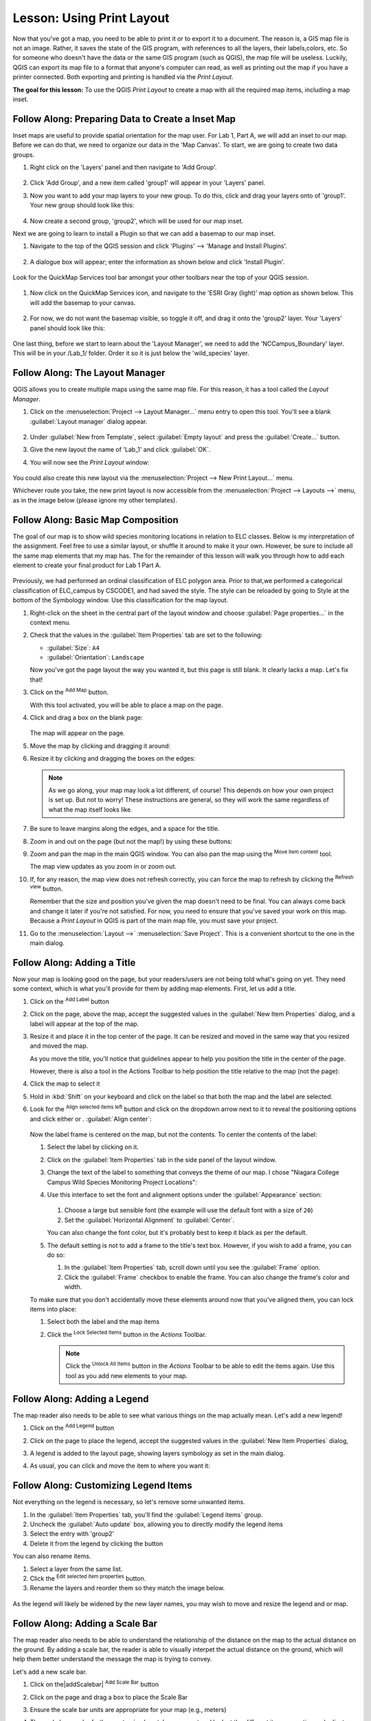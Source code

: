 |LS| Using Print Layout
======================================================================

Now that you've got a map, you need to be able to print it or to
export it to a document.
The reason is, a GIS map file is not an image. Rather, it saves the
state of the GIS program, with references to all the layers, their
labels,colors, etc.
So for someone who doesn't have the data or the same GIS program
(such as QGIS), the map file will be useless.
Luckily, QGIS can export its map file to a format that anyone's
computer can read, as well as printing out the map if you have a
printer connected.
Both exporting and printing is handled via the *Print Layout*.

**The goal for this lesson:** To use the QGIS *Print Layout* to create
a map with all the required map items, including a map inset.

|basic| |FA| Preparing Data to Create a Inset Map
----------------------------------------------------------------------

Inset maps are useful to provide spatial orientation for the map user. For
Lab 1, Part A, we will add an inset to our map. Before we can do that,
we need to organize our data in the 'Map Canvas'.  To start, we are going
to create two data groups.

#. Right click on the 'Layers' panel and then navigate to 'Add Group'.

   .. figure:: img/Layout_addgroup.png
      :align: center

#. Click 'Add Group', and a new item called 'group1' will appear in your 
   'Layers' panel.
#. Now you want to add your map layers to your new group. To do this, 
   click and drag your layers onto of 'group1'.  Your new group should
   look like this:

   .. figure:: img/Layout_group1.png
      :align: center

#. Now create a second group, 'group2', which will be used for our map inset.

Next we are going to learn to install a Plugin so that we can add 
a basemap to our map inset. 

#. Navigate to the top of the QGIS session and click 'Plugins' --> 'Manage
   and Install Plugins'.

   .. figure:: img/Layout_plugins.png
      :align: center

#. A dialogue box will appear; enter the information as shown below and click 
   'Install Plugin'.

   .. figure:: img/Layout_quickmap.png
      :align: center

Look for the QuickMap Services tool bar amongst your other toolbars near the
top of your QGIS session.

   .. figure:: img/Layout_quickmapicons.png
      :align: center

#. Now click on the QuickMap Services icon, and navigate to the 'ESRI Gray (light)'
   map option as shown below. This will add the basemap to your canvas.

   .. figure:: img/Layout_graylight.png
      :align: center

#. For now, we do not want the basemap visible, so toggle it off, and drag it onto
   the 'group2' layer.  Your 'Layers' panel should look like this:

   .. figure:: img/Layout_group12.png
      :align: center

One last thing, before we start to learn about the 'Layout Manager', we need to add
the 'NCCampus_Boundary' layer.  This will be in your /Lab_1/ folder.  Order it so it
is just below the 'wild_species' layer.


|basic| |FA| The Layout Manager
----------------------------------------------------------------------

QGIS allows you to create multiple maps using the same map file.
For this reason, it has a tool called the *Layout Manager*.

#. Click on the :menuselection:`Project --> Layout Manager...` menu
   entry to open this tool.
   You'll see a blank :guilabel:`Layout manager` dialog appear.

   .. figure:: img/layout_manager_dialog.png
      :align: center

#. Under :guilabel:`New from Template`, select
   :guilabel:`Empty layout` and press the :guilabel:`Create...` button.
#. Give the new layout the name of 'Lab_1' and
   click :guilabel:`OK`.
#. You will now see the *Print Layout* window:

   .. figure:: img/Layout_blank.png
      :align: center
   
You could also create this new layout via the
:menuselection:`Project --> New Print Layout...` menu.

Whichever route you take, the new print layout is now accessible from
the :menuselection:`Project --> Layouts -->` menu, as in the image below 
(please ignore my other templates).

.. figure:: img/Layout_layouts.png
   :align: center


|basic| |FA| Basic Map Composition
----------------------------------------------------------------------

The goal of our map is to show wild species monitoring locations in relation
to ELC classes.  Below is my interpretation of the assignment. Feel free to use
a similar layout, or shuffle it around to make it your own. However, be sure to
include all the same map elements that my map has.  The for the remainder of this
lesson will walk you through how to add each element to create your final product
for Lab 1 Part A.


.. figure:: img/Layout_final.png
      :align: center


Previously, we had performed an ordinal classification of ELC 
polygon area.  Prior to that,we performed a categorical classification of 
ELC_campus by CSCODE1, and had saved the style.  The style can be reloaded 
by going to Style at the bottom of the Symbology window. Use this classification
for the map layout.

#. Right-click on the sheet in the central part of the layout window
   and choose :guilabel:`Page properties...` in the context menu.
#. Check that the values in the :guilabel:`Item Properties` tab are
   set to the following:

   * :guilabel:`Size`: ``A4``
   * :guilabel:`Orientation`: ``Landscape``

   Now you've got the page layout the way you wanted it, but this
   page is still blank.
   It clearly lacks a map. Let's fix that!

#. Click on the |addMap| :sup:`Add Map` button.

   With this tool activated, you will be able to place a map on the
   page.

#. Click and drag a box on the blank page:

   .. figure:: img/Layout_addmap.png
      :align: center

   The map will appear on the page.

#. Move the map by clicking and dragging it around:

#. Resize it by clicking and dragging the boxes on the edges:

   .. note::  As we go along, your map may look a lot different, of course!
      This depends on how your own project is set up.
      But not to worry! These instructions are general, so they will
      work the same regardless of what the map itself looks like.

#. Be sure to leave margins along the edges, and a space for the title.

#. Zoom in and out on the page (but not the map!) by using these
   buttons:

   |zoomFullExtent| |zoomIn| |zoomOut|

#. Zoom and pan the map in the main QGIS window.
   You can also pan the map using the |moveItemContent|
   :sup:`Move item content` tool.

   The map view updates as you zoom in or zoom out.
#. If, for any reason, the map view does not refresh correctly,
   you can force the map to refresh by clicking the
   |refresh| :sup:`Refresh view` button.

   Remember that the size and position you've given the map doesn't
   need to be final.
   You can always come back and change it later if you're not
   satisfied.
   For now, you need to ensure that you've saved your work on this
   map.
   Because a *Print Layout* in QGIS is part of the main map file,
   you must save your project.

#. Go to the :menuselection:`Layout -->` |fileSave|
   :menuselection:`Save Project`.
   This is a convenient shortcut to the one in the main dialog.

|basic| |FA| Adding a Title
----------------------------------------------------------------------

Now your map is looking good on the page, but your readers/users are
not being told what's going on yet.
They need some context, which is what you'll provide for them by
adding map elements.
First, let us add a title.

#. Click on the |label| :sup:`Add Label` button
#. Click on the page, above the map, accept the suggested values in
   the :guilabel:`New Item Properties` dialog, and a label will
   appear at the top of the map.
#. Resize it and place it in the top center of the page.
   It can be resized and moved in the same way that you resized and
   moved the map.

   As you move the title, you'll notice that guidelines appear to
   help you position the title in the center of the page.

   However, there is also a tool in the Actions Toolbar to help
   position the title relative to the map (not the page):

   |alignLeft|

#. Click the map to select it
#. Hold in :kbd:`Shift` on your keyboard and click on the label so
   that both the map and the label are selected.
#. Look for the |alignLeft| :sup:`Align selected items left` button
   and click on the dropdown arrow next to it to reveal the
   positioning options and click either |alignHCenter| or |alignLeft|.
   :guilabel:`Align center`:

   .. figure:: img/align_center_dropdown.png
      :align: center

   Now the label frame is centered on the map, but not the contents.
   To center the contents of the label:

   #. Select the label by clicking on it.
   #. Click on the :guilabel:`Item Properties` tab in the side panel
      of the layout window.
   #. Change the text of the label to something that conveys the theme of our
      map. I chose "Niagara College Campus Wild Species Monitoring Project Locations":
   #. Use this interface to set the font and alignment options
      under the :guilabel:`Appearance` section:

      .. figure:: img/Layout_titlesettings.png
         :align: center

      #. Choose a large but sensible font (the example will use the
         default font with a size of ``20``)
      #. Set the :guilabel:`Horizontal Alignment` to :guilabel:`Center`.

      You can also change the font color, but it's probably best to
      keep it black as per the default.

   #. The default setting is not to add a frame to the title's text box.
      However, if you wish to add a frame, you can do so:

      #. In the :guilabel:`Item Properties` tab, scroll down until you
         see the :guilabel:`Frame` option.
      #. Click the :guilabel:`Frame` checkbox to enable the frame.
         You can also change the frame's color and width.

   To make sure that you don't accidentally move these elements
   around now that you've aligned them, you can lock items into place:

   #. Select both the label and the map items
   #. Click the |lockItems| :sup:`Lock Selected Items` button in
      the *Actions* Toolbar.

      .. note:: Click the |unlockAll| :sup:`Unlock All Items` button
       in the *Actions* Toolbar to be able to edit the items again.
       Use this tool as you add new elements to your map.


|basic| |FA| Adding a Legend
----------------------------------------------------------------------

The map reader also needs to be able to see what various things on
the map actually mean. Let's add a new legend!

#. Click on the |addLegend| :sup:`Add Legend` button
#. Click on the page to place the legend, accept the suggested values
   in the :guilabel:`New Item Properties` dialog,
#. A legend is added to the layout page, showing layers symbology
   as set in the main dialog.
#. As usual, you can click and move the item to where you want it:

   .. figure:: img/legend_added.png
      :align: center
      

|moderate| |FA| Customizing Legend Items
----------------------------------------------------------------------

Not everything on the legend is necessary, so let's remove some
unwanted items.

#. In the :guilabel:`Item Properties` tab, you'll find the
   :guilabel:`Legend items` group.
#. Uncheck the |unchecked| :guilabel:`Auto update` box, allowing you
   to directly modify the legend items
#. Select the entry with 'group2'
#. Delete it from the legend by clicking the |signMinus| button

You can also rename items.

#. Select a layer from the same list.
#. Click the |symbologyEdit| :sup:`Edit selected item properties` button.
#. Rename the layers and reorder them so they match the image below.


.. figure:: img/Layout_legenditemorder.png
   :align: center
   

As the legend will likely be widened by the new layer names, you may
wish to move and resize the legend and or map.

|basic| |FA| Adding a Scale Bar
----------------------------------------------------------------------

The map reader also needs to be able to understand the relationship of the 
distance on the map to the actual distance on the ground.  By adding a
scale bar, the reader is able to visually interpet the actual distance on
the ground, which will help them better understand the message the map is trying
to convey.

Let's add a new scale bar.

#. Click on the|addScalebar| :sup:`Add Scale Bar` button
#. Click on the page and drag a box to place the Scale Bar
#. Ensure the scale bar units are appropriate for your map (e.g., meters)
#. The scale bar can be further customized, so take a moment and look at the
   different item properties and adjust them until you find a format you like.
   The image below shows the settings I used, but I encourage you to make your
   own design choices.

   .. figure:: img/Layout_scalesettings.png
      :align: center
      

#. To adjust the font, navigate to the 'Display' section, shown below.
   
   .. figure:: img/Layout_scaledisplay.png
      :align: center
      

#. Click on 'Font' and then adjust the font size.

   .. figure:: img/Layout_scalefont.png
      :align: center
      


|basic| |FA| Adding a North Arrow
----------------------------------------------------------------------

A North Arrow is also required on your map to provide directional Orientation
for the user.

#. Click on the |northArrow| :sup:`Add North Arrow` button
#. Click on the page and drag a box to place the North Arrow
#. Like the other map elements, the North Arrow can be customized, so take a
   moment and play with different options until you are pleased with your North
   Arrow appearance. Below are the settings I chose to use:

   .. figure:: img/Layout_Narrow.png
      :align: center
      

|basic| |FA| Adding a Text Box
----------------------------------------------------------------------

Each map also needs information regarding Map Author, Map Projection and Data
Source.  For this map, 
Map Author: *Your Name*, Environmental Technician Candidate, Niagara College
Projection: UTM NAD83 Zone 17N
Data Source: Niagara Peninsula Conservation Authority Open Data Portal, 
St. Catharines Open data Portal, Ontario GeoHub, M. McNight (2021) 

#. Click on the |Label| :sup:`Add Label` button, as you did for your title
#. Click on the page and drag a box to place the text box
#. In the Item Properties tab, you can edit the text to include the information
   written above.  Feel free to change text size; typically this information is
   meant to be discrete, but easily read. The image below shows the settings I
   chose:

   .. figure:: img/Layout_mapinfo.png
      :align: center
      

The font can be modified by clicking on 'Font' in the 'Appearance' section.


|basic| |FA| Adding an Map Inset
----------------------------------------------------------------------

To add an inset map, navigate back to your 'Map Canvas' window. Toggle off your
'group1' layer, and toggle on your 'group 2' layer, which will activate your basemap.  
Now zoom out so you can see most of Ontario.

#. Now add the inset map the same way you added your initial map.
#. Place it in a corner, and set the settings so they are the same as/similar 
   to the image below:

   .. figure:: img/Layout_map2setting.png
      :align: center
      

Once you are happy with your map inset position and scale, add a rectangle to show
roughly where Niagara College campus is located in the map inset.

#. Click on the |addBasicShape| :sup:`Add Shape` button
#. Click on the basemap and drag a box around the approximate area of Niagara College 
   campus.

.. figure:: img/Layout_mapinset.png
      :align: center



|basic| |FA| Adding a Polyline Feature
----------------------------------------------------------------------

To create bracket to denote that the single wood duck label is associated with
multiple points, we can use the Add Node tool. 

#. Click on the |addNode| :sup:`Add Node tool` button
#. Select 'Add Polyline'.
#. Now, using the same approach used when digitizing/editing your vector data,
   create a polyline feature that resembles the image below.

   .. figure:: img/Layout_polylines.png
      :align: center


The feature is actually in 2 parts. The symbology can be edited by clicking 
on the dropdown arrow of the 'Main Properties' and then clicking on 
'Configure Symbol...'. You can design it to look however you like,
but feel free to use the settings I used, shown below.  

 .. figure:: img/Layout_polylinessettings.png
      :align: center
      :width: 100%


|basic| |FA| Adding a Neatline
----------------------------------------------------------------------

Optionally, you can add a Neatline, or border, around your map. 

#. Click on the |addBasicShape| :sup:`Add Shape` button
#. Click on the page and drag a box around all your map elements.
#. However, you may notice that this box covers all your map elements. To fix
   this go to the 'Items Browser' on the right side of the window. Items can 
   be reorganized by dragging them up or down. Reorder all of your layers so they 
   look similar to the image below.


   .. figure:: img/Layout_itemorder.png
      :align: center

   

|basic| |FA| Exporting Your Map
----------------------------------------------------------------------

.. note::  Did you remember to save your work often?

Finally the map is ready for export! Take a good look at your map and ask yourself,
Is the initial question asked being answered? The initial question was:

Where are the wild species monitoring projects located on campus in relation to
different ecosystems?

Make sure your map is tidy, organized and logically presented so the user immediately
understands what they are looking at. If you feel all these factors are met, it is
time to export the map.

You'll see the export buttons near the top left corner of the layout window:

* |filePrint| :sup:`Print Layout`: interfaces with a printer.
  Since the printer options will differ depending on the model of
  printer that you're working with, it's probably better to consult the
  printer manual or a general guide to printing for more information on
  this topic.

  The other buttons allow you to export the map page to a file.
* |saveMapAsImage| :sup:`Export as Image`: gives you a selection
  of various common image formats to choose from.
  This is probably the simplest option, but the image it creates is
  "dead" and difficult to edit.
* |saveAsSVG| :sup:`Export as SVG`: If you're sending the map to a
  cartographer (who may want to edit the map for publication),
  it's best to export as an SVG. SVG stands for "Scalable Vector Graphic",
  and can be imported to programs like `Inkscape <https://inkscape.org/>`_
  or other vector image editing software.
* |saveAsPDF| :sup:`Export as PDF`: If you need to send the map to a client,
  it's most common to use a PDF, because it's easier to set up printing
  options for a PDF.
  Some cartographers may prefer PDF as well, if they have a program
  that allows them to import and edit this format.

For our purposes, we're going to use PDF.

#. Click the |saveAsPDF| :sup:`Export as PDF` button
#. Choose a save location and a file name as usual.
#. Check the box next to Create Geospatial PDF. In the next lab we will be
   using this file to perform ground truthing.
   The following dialog will show up.

   .. figure:: img/Layout_pdfexport.png
      :align: center
   
#. You can safely use the default values now and click
   :guilabel:`Save`.
   
   QGIS will proceed to the map export and push a message
   on top of the print layout dialog as soon as it finishes.
#. Click the hyperlink in the message to open the folder in which
   the PDF has been saved in your system's file manager
#. Open it and see how your layout looks.

   Everything is OK?

   Congratulations on your first completed QGIS map project!

#. Anything unsatisfying? Go back to the QGIS window, do the
   appropriate modifications and export again.
#. Remember to save your project file.


|IC|
----------------------------------------------------------------------
Now you know how to create a basic static map layout. We can go a step
further and create a map layout that adapts dynamically, with more
layout items.


.. Substitutions definitions - AVOID EDITING PAST THIS LINE
   This will be automatically updated by the find_set_subst.py script.
   If you need to create a new substitution manually,
   please add it also to the substitutions.txt file in the
   source folder.

.. |FA| replace:: Follow Along:
.. |IC| replace:: In Conclusion
.. |LS| replace:: Lesson:
.. |addLegend| image:: /static/common/mActionAddLegend.png
   :width: 1.5em
.. |addMap| image:: /static/common/mActionAddMap.png
   :width: 1.5em
.. |alignHCenter| image:: /static/common/mActionAlignHCenter.png
   :width: 1.5em
.. |alignLeft| image:: /static/common/mActionAlignLeft.png
   :width: 1.5em
.. |basic| image:: /static/common/basic.png
.. |filePrint| image:: /static/common/mActionFilePrint.png
   :width: 1.5em
.. |fileSave| image:: /static/common/mActionFileSave.png
   :width: 1.5em
.. |label| image:: /static/common/mActionLabel.png
   :width: 1.5em
.. |lockItems| image:: /static/common/mActionLockItems.png
   :width: 1.5em
.. |majorUrbanName| replace:: Swellendam
.. |moderate| image:: /static/common/moderate.png
.. |moveItemContent| image:: /static/common/mActionMoveItemContent.png
   :width: 1.5em
.. |refresh| image:: /static/common/mActionRefresh.png
   :width: 1.5em
.. |saveAsPDF| image:: /static/common/mActionSaveAsPDF.png
   :width: 1.5em
.. |saveAsSVG| image:: /static/common/mActionSaveAsSVG.png
   :width: 1.5em
.. |saveMapAsImage| image:: /static/common/mActionSaveMapAsImage.png
   :width: 1.5em
.. |signMinus| image:: /static/common/symbologyRemove.png
   :width: 1.5em
.. |symbologyEdit| image:: /static/common/symbologyEdit.png
   :width: 1.5em
.. |unchecked| image:: /static/common/checkbox_unchecked.png
   :width: 1.3em
.. |unlockAll| image:: /static/common/mActionUnlockAll.png
   :width: 1.5em
.. |zoomFullExtent| image:: /static/common/mActionZoomFullExtent.png
   :width: 1.5em
.. |zoomIn| image:: /static/common/mActionZoomIn.png
   :width: 1.5em
.. |zoomOut| image:: /static/common/mActionZoomOut.png
   :width: 1.5em
